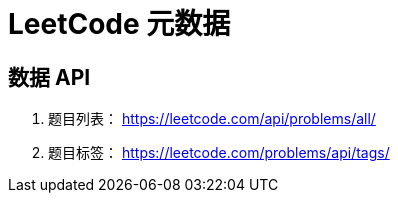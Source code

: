 = LeetCode 元数据

== 数据 API

. 题目列表： https://leetcode.com/api/problems/all/[]
. 题目标签： https://leetcode.com/problems/api/tags/[]